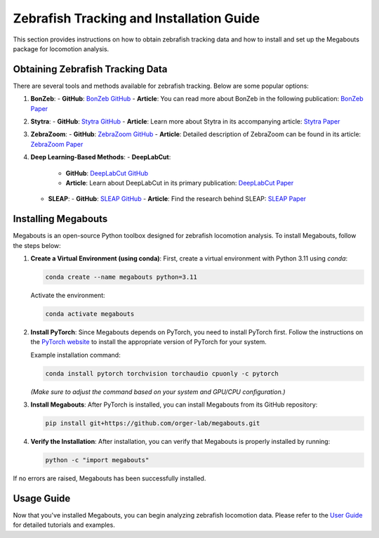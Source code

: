 Zebrafish Tracking and Installation Guide
=========================================

This section provides instructions on how to obtain zebrafish tracking data and how to install and set up the Megabouts package for locomotion analysis.

Obtaining Zebrafish Tracking Data
---------------------------------
There are several tools and methods available for zebrafish tracking. Below are some popular options:

1. **BonZeb**:
   - **GitHub**: `BonZeb GitHub <https://github.com/BonZeb/BonZeb>`_
   - **Article**: You can read more about BonZeb in the following publication: `BonZeb Paper <https://doi.org/10.1038/s41598-020-72821-4>`_

2. **Stytra**:
   - **GitHub**: `Stytra GitHub <https://github.com/portugueslab/stytra>`_
   - **Article**: Learn more about Stytra in its accompanying article: `Stytra Paper <https://doi.org/10.1038/s41467-019-12201-2>`_

3. **ZebraZoom**:
   - **GitHub**: `ZebraZoom GitHub <https://github.com/oliviermirat/ZebraZoom>`_
   - **Article**: Detailed description of ZebraZoom can be found in its article: `ZebraZoom Paper <https://doi.org/10.1371/journal.pbio.2006950>`_

4. **Deep Learning-Based Methods**:
   - **DeepLabCut**:
     - **GitHub**: `DeepLabCut GitHub <https://github.com/DeepLabCut/DeepLabCut>`_
     - **Article**: Learn about DeepLabCut in its primary publication: `DeepLabCut Paper <https://doi.org/10.1038/s41592-018-0185-0>`_

   - **SLEAP**:
     - **GitHub**: `SLEAP GitHub <https://github.com/murthylab/sleap>`_
     - **Article**: Find the research behind SLEAP: `SLEAP Paper <https://doi.org/10.1038/s41592-019-0471-7>`_

Installing Megabouts
--------------------
Megabouts is an open-source Python toolbox designed for zebrafish locomotion analysis. To install Megabouts, follow the steps below:

1. **Create a Virtual Environment (using conda)**:
   First, create a virtual environment with Python 3.11 using `conda`:

   .. code-block:: bash

      conda create --name megabouts python=3.11

   Activate the environment:

   .. code-block:: bash

      conda activate megabouts

2. **Install PyTorch**:
   Since Megabouts depends on PyTorch, you need to install PyTorch first. Follow the instructions on the `PyTorch website <https://pytorch.org/get-started/locally/>`_ to install the appropriate version of PyTorch for your system.

   Example installation command:

   .. code-block:: bash

      conda install pytorch torchvision torchaudio cpuonly -c pytorch

   *(Make sure to adjust the command based on your system and GPU/CPU configuration.)*

3. **Install Megabouts**:
   After PyTorch is installed, you can install Megabouts from its GitHub repository:

   .. code-block:: bash

      pip install git+https://github.com/orger-lab/megabouts.git

4. **Verify the Installation**:
   After installation, you can verify that Megabouts is properly installed by running:

   .. code-block:: bash

      python -c "import megabouts"

If no errors are raised, Megabouts has been successfully installed.

Usage Guide
-----------
Now that you've installed Megabouts, you can begin analyzing zebrafish locomotion data. Please refer to the `User Guide <index.html>`_ for detailed tutorials and examples.
